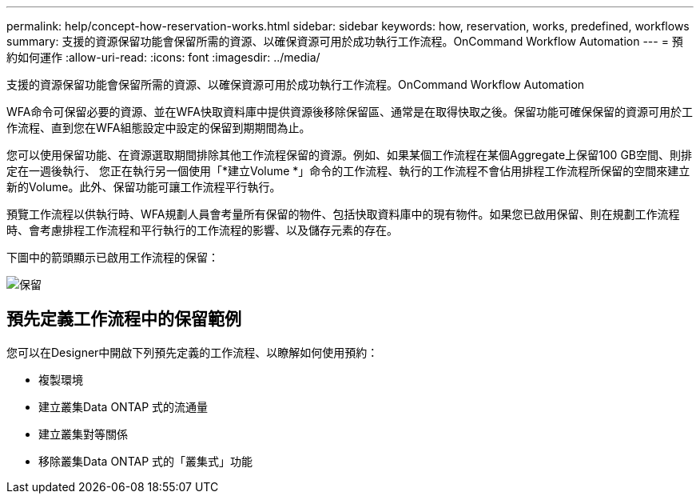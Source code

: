 ---
permalink: help/concept-how-reservation-works.html 
sidebar: sidebar 
keywords: how, reservation, works, predefined, workflows 
summary: 支援的資源保留功能會保留所需的資源、以確保資源可用於成功執行工作流程。OnCommand Workflow Automation 
---
= 預約如何運作
:allow-uri-read: 
:icons: font
:imagesdir: ../media/


[role="lead"]
支援的資源保留功能會保留所需的資源、以確保資源可用於成功執行工作流程。OnCommand Workflow Automation

WFA命令可保留必要的資源、並在WFA快取資料庫中提供資源後移除保留區、通常是在取得快取之後。保留功能可確保保留的資源可用於工作流程、直到您在WFA組態設定中設定的保留到期期間為止。

您可以使用保留功能、在資源選取期間排除其他工作流程保留的資源。例如、如果某個工作流程在某個Aggregate上保留100 GB空間、則排定在一週後執行、 您正在執行另一個使用「*建立Volume *」命令的工作流程、執行的工作流程不會佔用排程工作流程所保留的空間來建立新的Volume。此外、保留功能可讓工作流程平行執行。

預覽工作流程以供執行時、WFA規劃人員會考量所有保留的物件、包括快取資料庫中的現有物件。如果您已啟用保留、則在規劃工作流程時、會考慮排程工作流程和平行執行的工作流程的影響、以及儲存元素的存在。

下圖中的箭頭顯示已啟用工作流程的保留：

image::../media/reservation.gif[保留]



== 預先定義工作流程中的保留範例

您可以在Designer中開啟下列預先定義的工作流程、以瞭解如何使用預約：

* 複製環境
* 建立叢集Data ONTAP 式的流通量
* 建立叢集對等關係
* 移除叢集Data ONTAP 式的「叢集式」功能

